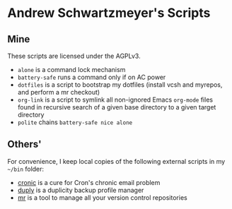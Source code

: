 * Andrew Schwartzmeyer's Scripts
** Mine
These scripts are licensed under the AGPLv3.

- =alone= is a command lock mechanism
- =battery-safe= runs a command only if on AC power
- =dotfiles= is a script to bootstrap my dotfiles (install vcsh and
  myrepos, and perform a mr checkout)
- =org-link= is a script to symlink all non-ignored Emacs =org-mode=
  files found in recursive search of a given base directory to a given
  target directory
- =polite= chains =battery-safe nice alone=

** Others'
For convenience, I keep local copies of the following external scripts
in my =~/bin= folder:

- [[http://habilis.net/cronic/][cronic]] is a cure for Cron's chronic email problem
- [[http://duply.net/][duply]] is a duplicity backup profile manager
- [[http://myrepos.branchable.com/][mr]] is a tool to manage all your version control repositories
